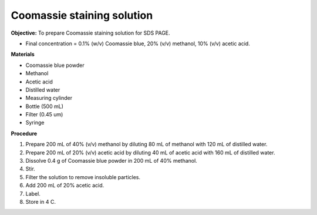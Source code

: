 .. _coomassie:

Coomassie staining solution
===========================

**Objective:** To prepare Coomassie staining solution for SDS PAGE. 

* Final concentration = 0.1% (w/v) Coomassie blue, 20% (v/v) methanol, 10% (v/v) acetic acid. 

**Materials**

* Coomassie blue powder
* Methanol 
* Acetic acid 
* Distilled water
* Measuring cylinder
* Bottle (500 mL)
* Filter (0.45 um)
* Syringe

**Procedure**

#. Prepare 200 mL of 40% (v/v) methanol by diluting 80 mL of methanol with 120 mL of distilled water. 
#. Prepare 200 mL of 20% (v/v) acetic acid by diluting 40 mL of acetic acid with 160 mL of distilled water. 
#. Dissolve 0.4 g of Coomassie blue powder in 200 mL of 40% methanol. 
#. Stir. 
#. Filter the solution to remove insoluble particles. 
#. Add 200 mL of 20% acetic acid.
#. Label. 
#. Store in 4 C. 